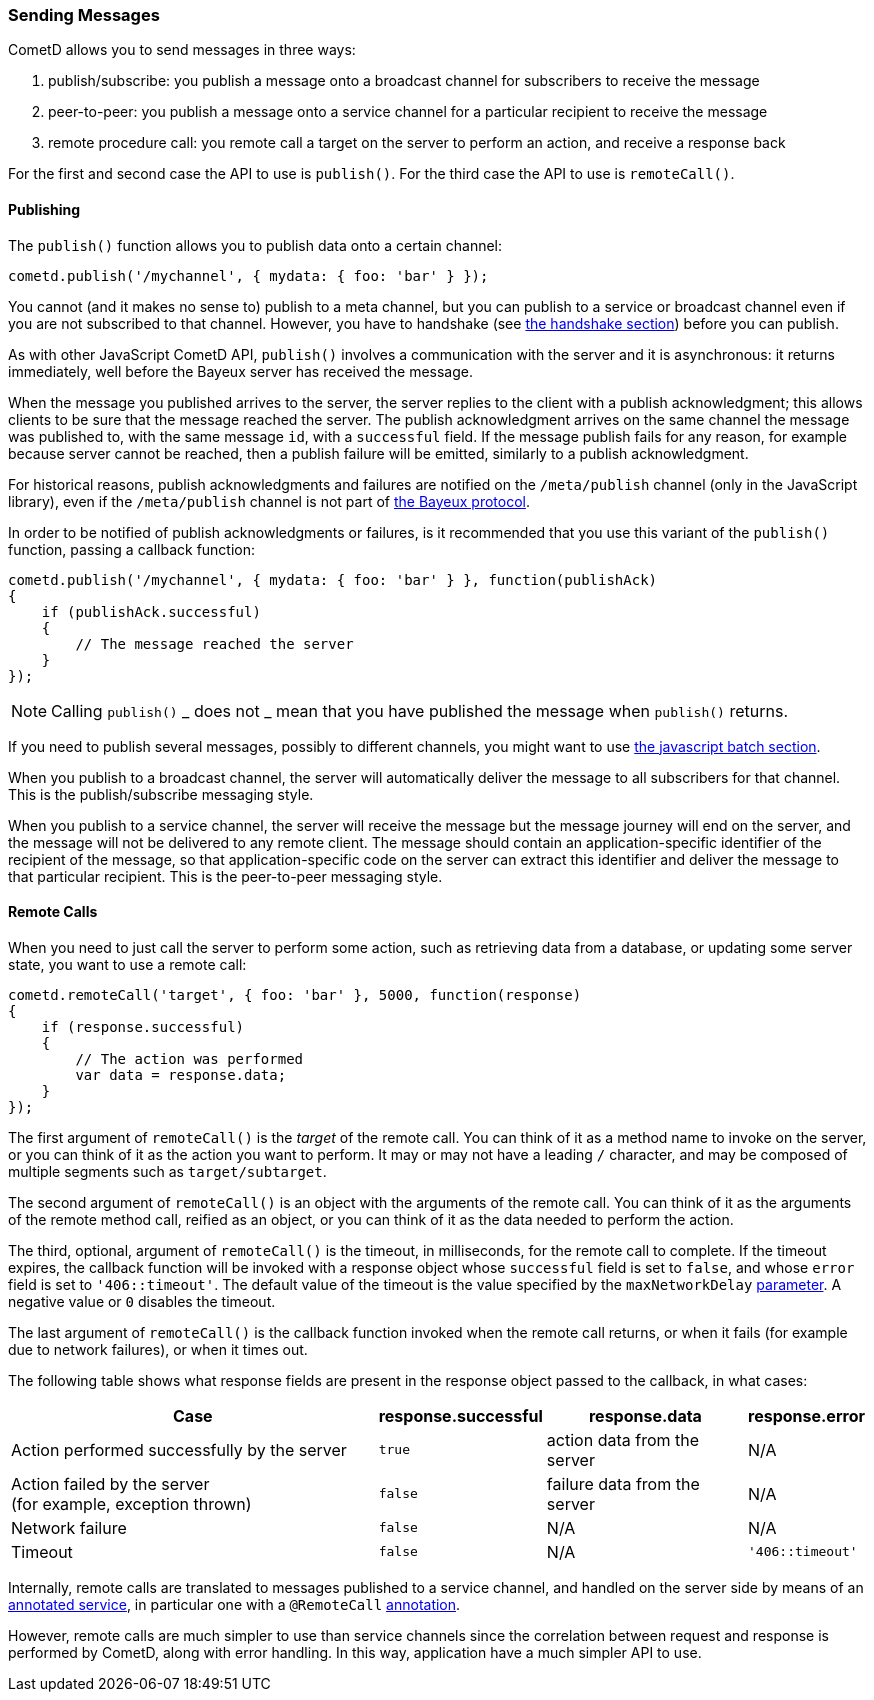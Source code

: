 
[[_javascript_send]]
=== Sending Messages

CometD allows you to send messages in three ways:

. publish/subscribe: you publish a message onto a broadcast channel for
  subscribers to receive the message
. peer-to-peer: you publish a message onto a service channel for a particular
  recipient to receive the message
. remote procedure call: you remote call a target on the server to perform
  an action, and receive a response back

For the first and second case the API to use is `publish()`.
For the third case the API to use is `remoteCall()`.

[[_javascript_publish]]
==== Publishing

The `publish()` function allows you to publish data onto a certain channel:

====
[source,javascript]
----
cometd.publish('/mychannel', { mydata: { foo: 'bar' } });
----
====

You cannot (and it makes no sense to) publish to a meta channel, but you can
publish to a service or broadcast channel even if you are not subscribed to that channel.
However, you have to handshake (see
<<_javascript_handshake,the handshake section>>) before you can publish.

As with other JavaScript CometD API, `publish()` involves a communication with
the server and it is asynchronous: it returns immediately, well before the Bayeux
server has received the message.

When the message you published arrives to the server, the server replies to
the client with a publish acknowledgment; this allows clients to be sure that
the message reached the server.
The publish acknowledgment arrives on the same channel the message was published
to, with the same message `id`, with a `successful` field.
If the message publish fails for any reason, for example because server cannot
be reached, then a publish failure will be emitted, similarly to a publish acknowledgment.

For historical reasons, publish acknowledgments and failures are notified on
the `/meta/publish` channel (only in the JavaScript library), even if the
`/meta/publish` channel is not part of <<_bayeux,the Bayeux protocol>>.

In order to be notified of publish acknowledgments or failures, is it recommended
that you use this variant of the `publish()` function, passing a callback function:

====
[source,javascript]
----
cometd.publish('/mychannel', { mydata: { foo: 'bar' } }, function(publishAck)
{
    if (publishAck.successful)
    {
        // The message reached the server
    }
});
----
====

[NOTE]
====
Calling `publish()` _ does not _ mean that you have published the message
when `publish()` returns.
====

If you need to publish several messages, possibly to different channels, you might want
to use <<_javascript_batch,the javascript batch section>>.

When you publish to a broadcast channel, the server will automatically deliver
the message to all subscribers for that channel.
This is the publish/subscribe messaging style.

When you publish to a service channel, the server will receive the message but
the message journey will end on the server, and the message will not be delivered
to any remote client. The message should contain an application-specific identifier
of the recipient of the message, so that application-specific code on
the server can extract this identifier and deliver the message to that particular
recipient.
This is the peer-to-peer messaging style.

[[_javascript_rpc]]
==== Remote Calls

When you need to just call the server to perform some action, such as retrieving
data from a database, or updating some server state, you want to use a remote call:

====
[source,javascript]
----
cometd.remoteCall('target', { foo: 'bar' }, 5000, function(response)
{
    if (response.successful)
    {
        // The action was performed
        var data = response.data;
    }
});
----
====

The first argument of `remoteCall()` is the _target_ of the remote call.
You can think of it as a method name to invoke on the server, or you can think
of it as the action you want to perform.
It may or may not have a leading `/` character, and may be composed of multiple
segments such as `target/subtarget`.

The second argument of `remoteCall()` is an object with the arguments of the
remote call.
You can think of it as the arguments of the remote method call, reified as
an object, or you can think of it as the data needed to perform the action.

The third, optional, argument of `remoteCall()` is the timeout, in milliseconds,
for the remote call to complete. If the timeout expires, the callback function
will be invoked with a response object whose `successful` field is set to `false`,
and whose `error` field is set to `'406::timeout'`.
The default value of the timeout is the value specified by the `maxNetworkDelay`
<<_javascript_configure,parameter>>. A negative value or `0` disables the timeout.

The last argument of `remoteCall()` is the callback function invoked when
the remote call returns, or when it fails (for example due to network failures),
or when it times out.

The following table shows what response fields are present in the response object
passed to the callback, in what cases:

[cols="<8,^1a,^4,^2a"]
|===
| Case | response.successful | response.data | response.error

| Action performed successfully by the server
| `true`
| action data from the server
| N/A

| Action failed by the server +
  (for example, exception thrown)
| `false`
| failure data from the server
| N/A

| Network failure
| `false`
| N/A
| N/A

| Timeout
| `false`
| N/A
| `'406::timeout'`
|===

Internally, remote calls are translated to messages published to a service channel,
and handled on the server side by means of an
<<_java_server_services_annotated,annotated service>>, in particular one with a
`@RemoteCall` <<_java_server_services_annotated_server_side_remote_call,annotation>>.

However, remote calls are much simpler to use than service channels since the
correlation between request and response is performed by CometD, along with error
handling. In this way, application have a much simpler API to use.
